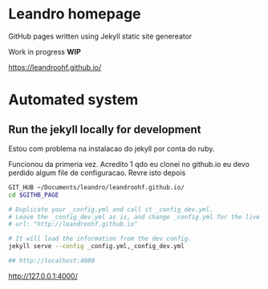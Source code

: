 
* Leandro homepage

  GitHub pages written using Jekyll static site genereator

  Work in  progress *WIP*
  
  https://leandroohf.github.io/
  
* Automated system
** Run the jekyll locally for development

   Estou com problema na instalacao do jekyll por conta do ruby. 

   Funcionou da primeria vez. Acredito 1 qdo eu clonei no github.io eu
   devo perdido algum file de configuracao. Revre isto depois

   #+begin_src sh
     GIT_HUB ~/Documents/leandro/leandroohf.github.io/
     cd $GITHB_PAGE

     # Duplicate your _config.yml and call it _config_dev.yml.
     # Leave the _config_dev.yml as is, and change _config.yml for the live site.
     # url: "http://leandroohf.github.io"

     # It will load the information from the dev config.
     jekyll serve --config _config.yml,_config_dev.yml

     ## http://localhost:4000

   #+end_src

   http://127.0.0.1:4000/
